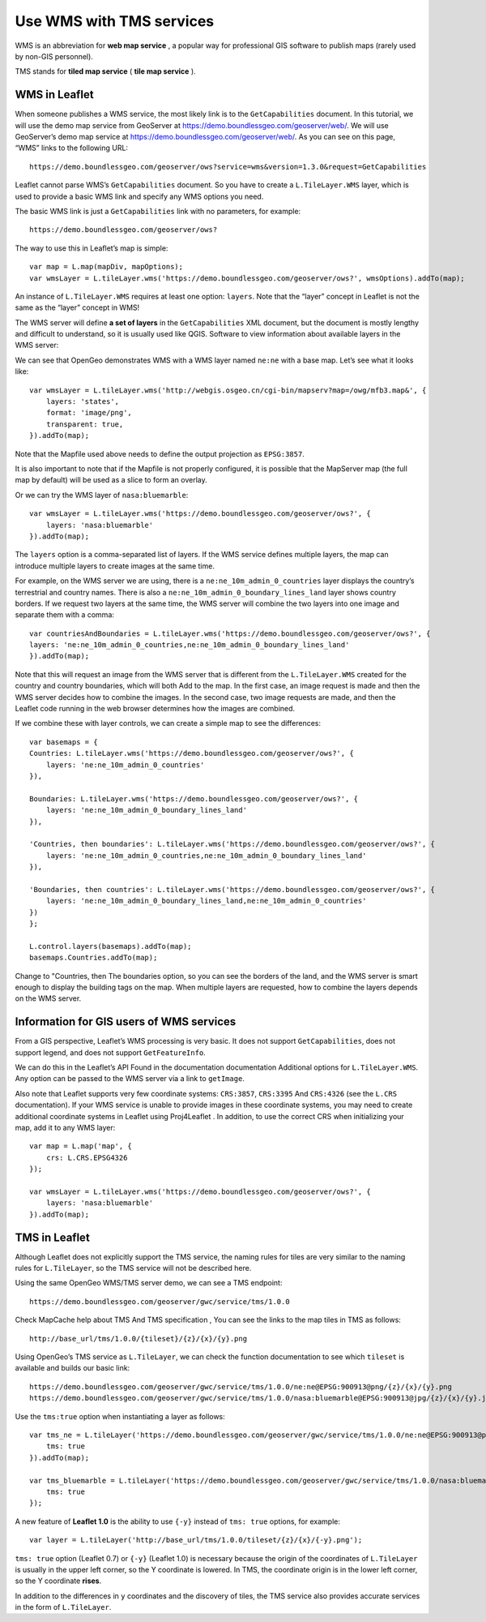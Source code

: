 .. Author: gislite .. Title: Use WMS with TMS services

Use WMS with TMS services
=========================

WMS is an abbreviation for **web map service** , a popular way for
professional GIS software to publish maps (rarely used by non-GIS
personnel).

TMS stands for **tiled map service** ( **tile map service** ).

WMS in Leaflet
--------------

When someone publishes a WMS service, the most likely link is to the
``GetCapabilities`` document. In this tutorial, we will use the demo map
service from GeoServer at https://demo.boundlessgeo.com/geoserver/web/.
We will use GeoServer’s demo map service at
https://demo.boundlessgeo.com/geoserver/web/. As you can see on this
page, “WMS” links to the following URL:

::

   https://demo.boundlessgeo.com/geoserver/ows?service=wms&version=1.3.0&request=GetCapabilities

Leaflet cannot parse WMS’s ``GetCapabilities`` document. So you have to
create a ``L.TileLayer.WMS`` layer, which is used to provide a basic WMS
link and specify any WMS options you need.

The basic WMS link is just a ``GetCapabilities`` link with no
parameters, for example:

::

   https://demo.boundlessgeo.com/geoserver/ows?


The way to use this in Leaflet’s map is simple:



::

   var map = L.map(mapDiv, mapOptions);
   var wmsLayer = L.tileLayer.wms('https://demo.boundlessgeo.com/geoserver/ows?', wmsOptions).addTo(map);

An instance of ``L.TileLayer.WMS`` requires at least one option:
``layers``. Note that the “layer” concept in Leaflet is not the same as
the “layer” concept in WMS!

The WMS server will define **a set of layers** in the
``GetCapabilities`` XML document, but the document is mostly lengthy and
difficult to understand, so it is usually used like QGIS. Software to
view information about available layers in the WMS server:

We can see that OpenGeo demonstrates WMS with a WMS layer named
``ne:ne`` with a base map. Let’s see what it looks like:

::

   var wmsLayer = L.tileLayer.wms('http://webgis.osgeo.cn/cgi-bin/mapserv?map=/owg/mfb3.map&', {
       layers: 'states',
       format: 'image/png',
       transparent: true,
   }).addTo(map);

Note that the Mapfile used above needs to define the output projection
as ``EPSG:3857``.

It is also important to note that if the Mapfile is not properly
configured, it is possible that the MapServer map (the full map by
default) will be used as a slice to form an overlay.

.. raw:: html

    <table>
    <tbody>
    <tr> <td style="text-align: center; border: none">
    <iframe src="./wms-example1.html" width="616" height="416"></iframe>
    </td> </tr>
    <tr> <td style="text-align: center; border: none">
    <small><a href="./wms-example1.html">Show the example</a> </small>
    </td> </tr>
    </tbody>
    </table>

Or we can try the WMS layer of ``nasa:bluemarble``:

::

   var wmsLayer = L.tileLayer.wms('https://demo.boundlessgeo.com/geoserver/ows?', {
       layers: 'nasa:bluemarble'
   }).addTo(map);

.. raw:: html

    <table><tbody><tr>
    <td style="text-align: center; border: none">
    <iframe src="./leaflet_using_wms_tms/wms-example2.html"
    width="616" height="416"></iframe>
    </td></tr><tr>
    <td style="text-align: center; border: none">
    <small>
    <a href="./leaflet_using_wms_tms/wms-example2.html">Show the example</a>
    </small> </td></tr></tbody></table>

The ``layers`` option is a comma-separated list of layers. If the WMS
service defines multiple layers, the map can introduce multiple layers
to create images at the same time.

For example, on the WMS server we are using, there is a
``ne:ne_10m_admin_0_countries`` layer displays the country’s terrestrial
and country names. There is also a
``ne:ne_10m_admin_0_boundary_lines_land`` layer shows country borders.
If we request two layers at the same time, the WMS server will combine
the two layers into one image and separate them with a comma:

::

   var countriesAndBoundaries = L.tileLayer.wms('https://demo.boundlessgeo.com/geoserver/ows?', {
   layers: 'ne:ne_10m_admin_0_countries,ne:ne_10m_admin_0_boundary_lines_land'
   }).addTo(map);

Note that this will request an image from the WMS server that is
different from the ``L.TileLayer.WMS`` created for the country and
country boundaries, which will both Add to the map. In the first case,
an image request is made and then the WMS server decides how to combine
the images. In the second case, two image requests are made, and then
the Leaflet code running in the web browser determines how the images
are combined.

If we combine these with layer controls, we can create a simple map to
see the differences:

::

   var basemaps = {
   Countries: L.tileLayer.wms('https://demo.boundlessgeo.com/geoserver/ows?', {
       layers: 'ne:ne_10m_admin_0_countries'
   }),

   Boundaries: L.tileLayer.wms('https://demo.boundlessgeo.com/geoserver/ows?', {
       layers: 'ne:ne_10m_admin_0_boundary_lines_land'
   }),

   'Countries, then boundaries': L.tileLayer.wms('https://demo.boundlessgeo.com/geoserver/ows?', {
       layers: 'ne:ne_10m_admin_0_countries,ne:ne_10m_admin_0_boundary_lines_land'
   }),

   'Boundaries, then countries': L.tileLayer.wms('https://demo.boundlessgeo.com/geoserver/ows?', {
       layers: 'ne:ne_10m_admin_0_boundary_lines_land,ne:ne_10m_admin_0_countries'
   })
   };

   L.control.layers(basemaps).addTo(map);
   basemaps.Countries.addTo(map);

Change to "Countries, then The boundaries option, so you can see the
borders of the land, and the WMS server is smart enough to display the
building tags on the map. When multiple layers are requested, how to
combine the layers depends on the WMS server.

.. raw:: html

    <table><tbody>
    <tr> <td style="text-align: center; border: none">
    <iframe src="./leaflet_using_wms_tms/wms-example3.html" width="616" height="416"></iframe>
    </td> </tr>
    <tr> <td style="text-align: center; border: none">
    <small><a href="./leaflet_using_wms_tms/wms-example3.html">Show the example</a>
    </small></td></tr>
    </tbody></table>

Information for GIS users of WMS services
-----------------------------------------

From a GIS perspective, Leaflet’s WMS processing is very basic. It does
not support ``GetCapabilities``, does not support legend, and does not
support ``GetFeatureInfo``.

We can do this in the Leaflet’s API Found in the documentation
documentation Additional options for ``L.TileLayer.WMS``. Any option can
be passed to the WMS server via a link to ``getImage``.

Also note that Leaflet supports very few coordinate systems:
``CRS:3857``, ``CRS:3395`` And ``CRS:4326`` (see the ``L.CRS``
documentation). If your WMS service is unable to provide images in these
coordinate systems, you may need to create additional coordinate systems
in Leaflet using Proj4Leaflet . In addition, to use the correct CRS when
initializing your map, add it to any WMS layer:

::

   var map = L.map('map', {
       crs: L.CRS.EPSG4326
   });

   var wmsLayer = L.tileLayer.wms('https://demo.boundlessgeo.com/geoserver/ows?', {
       layers: 'nasa:bluemarble'
   }).addTo(map);

.. raw:: html

    <table><tbody><tr>
    <td style="text-align: center; border: none">
    <iframe src="./leaflet_using_wms_tms/wms-example-crs.html" width="616" height="416"></iframe>
    </td></tr><tr>
    <td style="text-align: center; border: none">
    <small> <a href="./leaflet_using_wms_tms/wms-example-crs.html">Show the example</a> </small>
    </td></tr></tbody></table>

TMS in Leaflet
--------------

Although Leaflet does not explicitly support the TMS service, the naming
rules for tiles are very similar to the naming rules for
``L.TileLayer``, so the TMS service will not be described here.

Using the same OpenGeo WMS/TMS server demo, we can see a TMS endpoint:

::

   https://demo.boundlessgeo.com/geoserver/gwc/service/tms/1.0.0

Check MapCache help about TMS And TMS specification , You can see the
links to the map tiles in TMS as follows:

::

   http://base_url/tms/1.0.0/{tileset}/{z}/{x}/{y}.png

Using OpenGeo’s TMS service as ``L.TileLayer``, we can check the
function documentation to see which ``tileset`` is available and builds
our basic link:

::

   https://demo.boundlessgeo.com/geoserver/gwc/service/tms/1.0.0/ne:ne@EPSG:900913@png/{z}/{x}/{y}.png
   https://demo.boundlessgeo.com/geoserver/gwc/service/tms/1.0.0/nasa:bluemarble@EPSG:900913@jpg/{z}/{x}/{y}.jpg

Use the ``tms:true`` option when instantiating a layer as follows:

::

   var tms_ne = L.tileLayer('https://demo.boundlessgeo.com/geoserver/gwc/service/tms/1.0.0/ne:ne@EPSG:900913@png/{z}/{x}/{y}.png', {
       tms: true
   }).addTo(map);

   var tms_bluemarble = L.tileLayer('https://demo.boundlessgeo.com/geoserver/gwc/service/tms/1.0.0/nasa:bluemarble@EPSG:900913@jpg/{z}/{x}/{y}.jpg', {
       tms: true
   });

.. raw:: html

    <table> <tbody>
    <tr> <td style="text-align: center; border: none">
    <iframe src="./leaflet_using_wms_tms/wms-example4.html" width="616" height="416"></iframe>
    </td> </tr>
    <tr> <td style="text-align: center; border: none">
    <small><a href="./leaflet_using_wms_tms/wms-example4.html">Show the example</a> </small>
    </td> </tr>
    </tbody> </table>

A new feature of **Leaflet 1.0** is the ability to use ``{-y}``
instead of ``tms: true`` options, for example:

::

   var layer = L.tileLayer('http://base_url/tms/1.0.0/tileset/{z}/{x}/{-y}.png');

``tms: true`` option (Leaflet 0.7) or ``{-y}`` (Leaflet 1.0) is
necessary because the origin of the coordinates of ``L.TileLayer`` is
usually in the upper left corner, so the Y coordinate is lowered. In
TMS, the coordinate origin is in the lower left corner, so the Y
coordinate **rises**.

In addition to the differences in ``y`` coordinates and the discovery of
tiles, the TMS service also provides accurate services in the form of
``L.TileLayer``.
